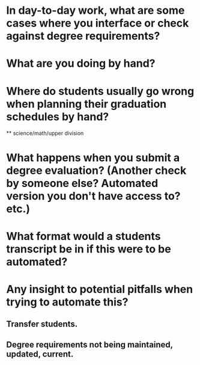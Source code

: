 * In day-to-day work, what are some cases where you interface or check against degree requirements?
  
* What are you doing by hand?
* Where do students usually go wrong when planning their graduation schedules by hand?
  ** science/math/upper division
* What happens when you submit a degree evaluation? (Another check by someone else? Automated version you don't have access to? etc.)
* What format would a students transcript be in if this were to be automated?
* Any insight to potential pitfalls when trying to automate this?
** Transfer students. 
** Degree requirements not being maintained, updated, current.

   
